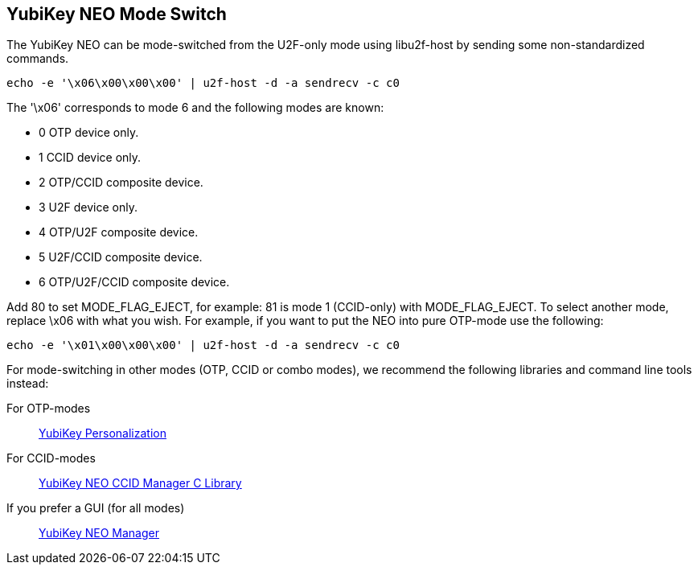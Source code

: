 YubiKey NEO Mode Switch
-----------------------

The YubiKey NEO can be mode-switched from the U2F-only mode using
libu2f-host by sending some non-standardized commands.

  echo -e '\x06\x00\x00\x00' | u2f-host -d -a sendrecv -c c0

The '\x06' corresponds to mode 6 and the following modes are known:

- 0 OTP device only.
- 1 CCID device only.
- 2 OTP/CCID composite device.
- 3 U2F device only.
- 4 OTP/U2F composite device.
- 5 U2F/CCID composite device.
- 6 OTP/U2F/CCID composite device.

Add 80 to set MODE_FLAG_EJECT, for example: 81 is mode 1 (CCID-only)
with MODE_FLAG_EJECT.  To select another mode, replace \x06 with what
you wish.  For example, if you want to put the NEO into pure OTP-mode
use the following:

  echo -e '\x01\x00\x00\x00' | u2f-host -d -a sendrecv -c c0

For mode-switching in other modes (OTP, CCID or combo modes), we
recommend the following libraries and command line tools instead:

For OTP-modes:: https://developers.yubico.com/yubikey-personalization[YubiKey Personalization]

For CCID-modes:: https://developers.yubico.com/libykneomgr[YubiKey NEO CCID Manager C Library]

If you prefer a GUI (for all modes):: https://developers.yubico.com/yubikey-neo-manager[YubiKey NEO Manager]
